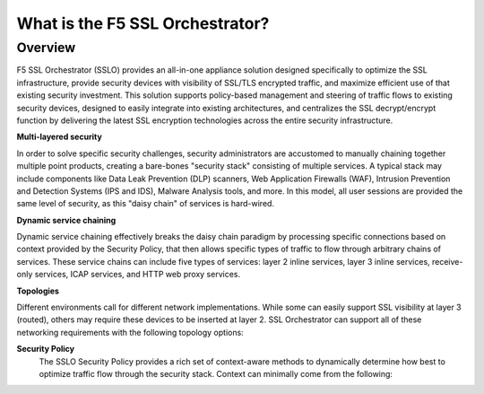 .. role:: red
.. role:: bred

What is the F5 SSL Orchestrator?
================================

Overview
--------

F5 SSL Orchestrator (SSLO) provides an all-in-one appliance solution
designed specifically to optimize the SSL infrastructure, provide
security devices with visibility of SSL/TLS encrypted traffic, and
maximize efficient use of that existing security investment. This
solution supports policy-based management and steering of traffic flows
to existing security devices, designed to easily integrate into existing
architectures, and centralizes the SSL decrypt/encrypt function by
delivering the latest SSL encryption technologies across the entire
security infrastructure.

**Multi-layered security**

In order to solve specific security challenges, security administrators
are accustomed to manually chaining together multiple point products,
creating a bare-bones "security stack" consisting of multiple services.
A typical stack may include components like Data Leak Prevention (DLP)
scanners, Web Application Firewalls (WAF), Intrusion Prevention and
Detection Systems (IPS and IDS), Malware Analysis tools, and more. In
this model, all user sessions are provided the same level of security,
as this "daisy chain" of services is hard-wired.

**Dynamic service chaining**

Dynamic service chaining effectively breaks the daisy chain paradigm by
processing specific connections based on context provided by the
Security Policy, that then allows specific types of traffic to flow
through arbitrary chains of services. These service chains can include
five types of services: layer 2 inline services, layer 3 inline
services, receive-only services, ICAP services, and HTTP web proxy
services.

**Topologies**

Different environments call for different network implementations. While
some can easily support SSL visibility at layer 3 (routed), others may
require these devices to be inserted at layer 2. SSL Orchestrator can
support all of these networking requirements with the following topology
options:


.. hlist::
   :columns: 2

   - Outbound transparent proxy
   - Outbound explicit proxy
   - Outbound layer 2
   - Inbound reverse proxy
   - Existing application
   - Inbound layer 2

**Security Policy**
   The SSLO Security Policy provides a rich set of context-aware methods to
   dynamically determine how best to optimize traffic flow through the security
   stack. Context can minimally come from the following:

.. hlist::
   :columns: 2

   - Source and destination address/subnet
   - URL filtering and IP intelligence (Subscriptions)
   - Host and domain name
   - Destination port
   - IP geolocation
   - Protocol

.. image:: images/introduction-1.png
